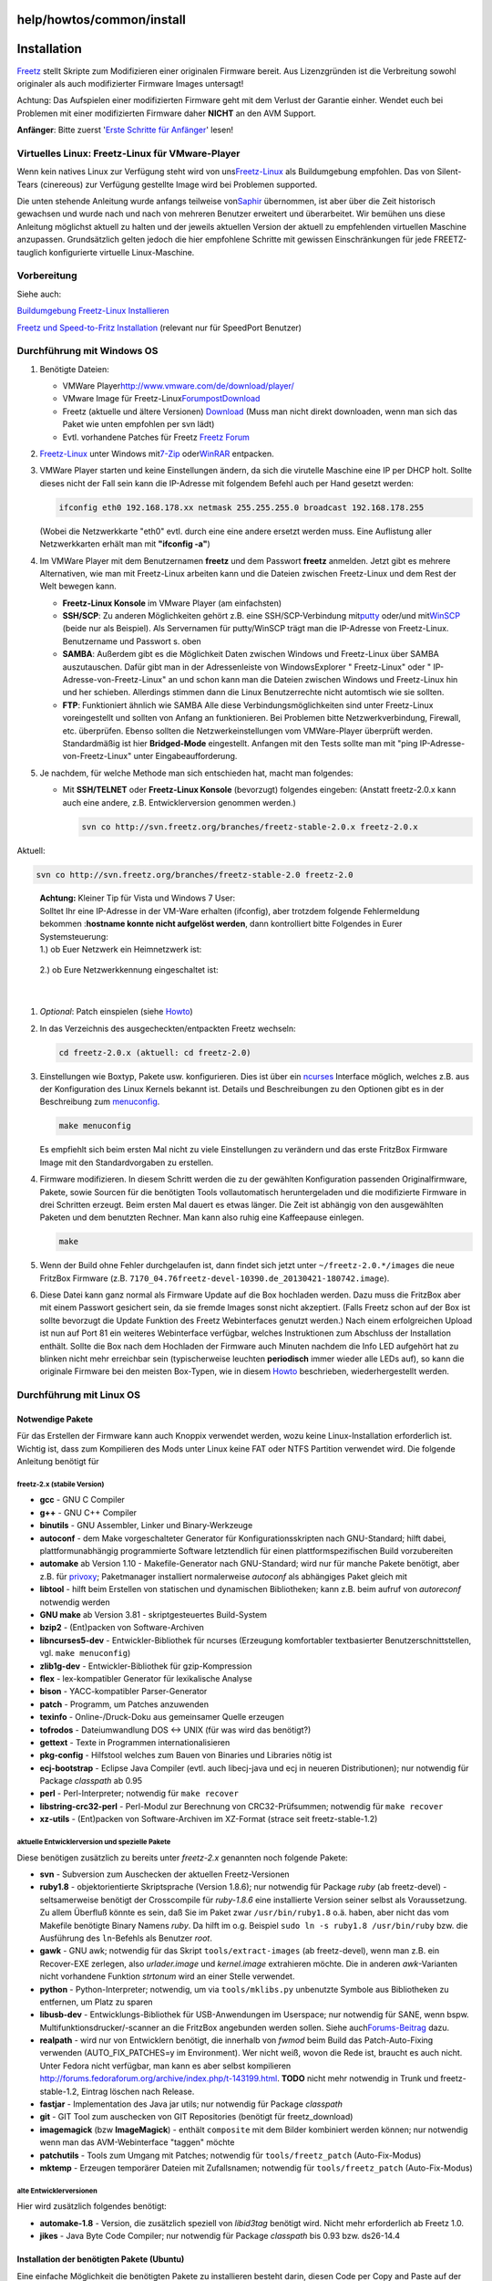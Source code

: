 help/howtos/common/install
==========================
.. _Installation:

Installation
============

`Freetz <../../../freetz.html>`__ stellt Skripte zum Modifizieren einer
originalen Firmware bereit. Aus Lizenzgründen ist die Verbreitung sowohl
originaler als auch modifizierter Firmware Images untersagt!

|Warning| Achtung: Das Aufspielen einer modifizierten Firmware geht mit dem
Verlust der Garantie einher. Wendet euch bei Problemen mit einer
modifizierten Firmware daher **NICHT** an den AVM Support.

**Anfänger**: Bitte zuerst '`Erste Schritte für
Anfänger <newbie.html>`__' lesen!

.. _VirtuellesLinux:Freetz-LinuxfürVMware-Player:

Virtuelles Linux: Freetz-Linux für VMware-Player
------------------------------------------------

Wenn kein natives Linux zur Verfügung steht wird von uns
`​Freetz-Linux <http://www.ip-phone-forum.de/showthread.php?t=194433>`__
als Buildumgebung empfohlen. Das von Silent-Tears (cinereous) zur
Verfügung gestellte Image wird bei Problemen supported.

Die unten stehende Anleitung wurde anfangs teilweise von
`​Saphir <http://www.ip-phone-forum.de/member.php?u=118161>`__
übernommen, ist aber über die Zeit historisch gewachsen und wurde nach
und nach von mehreren Benutzer erweitert und überarbeitet. Wir bemühen
uns diese Anleitung möglichst aktuell zu halten und der jeweils
aktuellen Version der aktuell zu empfehlenden virtuellen Maschine
anzupassen. Grundsätzlich gelten jedoch die hier empfohlene Schritte mit
gewissen Einschränkungen für jede FREETZ-tauglich konfigurierte
virtuelle Linux-Maschine.

.. _Vorbereitung:

Vorbereitung
------------

Siehe auch:

`​Buildumgebung Freetz-Linux
Installieren <http://www.ip-phone-forum.de/showpost.php?p=1400234&postcount=1>`__

`​Freetz und Speed-to-Fritz
Installation <http://wiki.ip-phone-forum.de/skript:freetz_und_speed-to-fritz>`__
(relevant nur für SpeedPort Benutzer)

.. _DurchführungmitWindowsOS:

Durchführung mit Windows OS
---------------------------

#. Benötigte Dateien:

   -  VMWare Player
      `​http://www.vmware.com/de/download/player/ <http://www.vmware.com/de/download/player/>`__
   -  VMware Image für Freetz-Linux
      `​Forumpost <http://www.ip-phone-forum.de/showpost.php?p=1400234&postcount=1>`__
      `​Download <http://sourceforge.net/projects/freetz-linux/files/freetz-linux-1.1.1/>`__
   -  Freetz (aktuelle und ältere Versionen)
      `Download <../../../Download.html>`__
      (Muss man nicht direkt downloaden, wenn man sich das Paket wie
      unten empfohlen per svn lädt)
   -  Evtl. vorhandene Patches für Freetz `​Freetz
      Forum <http://www.ip-phone-forum.de/forumdisplay.php?f=525>`__

#. `​Freetz-Linux <http://www.ip-phone-forum.de/showthread.php?t=194433>`__
   unter Windows mit
   `​7-Zip <http://downloads.sourceforge.net/sevenzip/7z442.exe>`__ oder
   `​WinRAR <http://www.rarlab.com/rar/wrar380d.exe>`__ entpacken.
#. VMWare Player starten und keine Einstellungen ändern, da sich die
   virutelle Maschine eine IP per DHCP holt. Sollte dieses nicht der
   Fall sein kann die IP-Adresse mit folgendem Befehl auch per Hand
   gesetzt werden:

   .. code:: wiki

      ifconfig eth0 192.168.178.xx netmask 255.255.255.0 broadcast 192.168.178.255

   | (Wobei die Netzwerkkarte "eth0" evtl. durch eine eine andere
     ersetzt werden muss. Eine Auflistung aller Netzwerkkarten erhält
     man mit **"ifconfig -a"**)

#. Im VMWare Player mit dem Benutzernamen **freetz** und dem Passwort
   **freetz** anmelden.
   Jetzt gibt es mehrere Alternativen, wie man mit Freetz-Linux arbeiten
   kann und die Dateien zwischen Freetz-Linux und dem Rest der Welt
   bewegen kann.

   -  **Freetz-Linux Konsole** im VMware Player (am einfachsten)
   -  **SSH/SCP**: Zu anderen Möglichkeiten gehört z.B. eine
      SSH/SCP-Verbindung mit
      `​putty <http://www.chiark.greenend.org.uk/~sgtatham/putty/download.html>`__
      oder/und mit
      `​WinSCP <http://winscp.net/eng/download.php#download2>`__ (beide
      nur als Beispiel). Als Servernamen für putty/WinSCP trägt man die
      IP-Adresse von Freetz-Linux. Benutzername und Passwort s. oben
   -  **SAMBA**: Außerdem gibt es die Möglichkeit Daten zwischen Windows
      und Freetz-Linux über SAMBA auszutauschen. Dafür gibt man in der
      Adressenleiste von WindowsExplorer "
      Freetz-Linux" oder "
      IP-Adresse-von-Freetz-Linux" an und schon kann man die Dateien
      zwischen Windows und Freetz-Linux hin und her schieben. Allerdings
      stimmen dann die Linux Benutzerrechte nicht automtisch wie sie
      sollten.
   -  **FTP**: Funktioniert ähnlich wie SAMBA
      Alle diese Verbindungsmöglichkeiten sind unter Freetz-Linux
      voreingestellt und sollten von Anfang an funktionieren. Bei
      Problemen bitte Netzwerkverbindung, Firewall, etc. überprüfen.
      Ebenso sollten die Netzwerkeinstellungen vom VMWare-Player
      überprüft werden. Standardmäßig ist hier **Bridged-Mode**
      eingestellt. Anfangen mit den Tests sollte man mit "ping
      IP-Adresse-von-Freetz-Linux" unter Eingabeaufforderung.

#. Je nachdem, für welche Methode man sich entschieden hat, macht man
   folgendes:

   -  Mit **SSH/TELNET** oder **Freetz-Linux Konsole** (bevorzugt)
      folgendes eingeben: (Anstatt freetz-2.0.x kann auch eine andere,
      z.B. Entwicklerversion genommen werden.)

      .. code:: wiki

         svn co http://svn.freetz.org/branches/freetz-stable-2.0.x freetz-2.0.x

Aktuell:

.. code:: wiki

   svn co http://svn.freetz.org/branches/freetz-stable-2.0 freetz-2.0

..

   | **Achtung:** Kleiner Tip für Vista und Windows 7 User:
   | Solltet Ihr eine IP-Adresse in der VM-Ware erhalten (ifconfig),
     aber trotzdem folgende Fehlermeldung bekommen :**hostname konnte
     nicht aufgelöst werden**, dann kontrolliert bitte Folgendes in
     Eurer Systemsteuerung:
   | 1.) ob Euer Netzwerk ein Heimnetzwerk ist:

   .. figure:: /screenshots/124.jpg
      :alt: 

   | 2.) ob Eure Netzwerkkennung eingeschaltet ist:

   .. figure:: /screenshots/123.jpg
      :alt: 

   | 

#. *Optional*: Patch einspielen (siehe
   `Howto <../development/integrate_patches.html>`__)
#. In das Verzeichnis des ausgecheckten/entpackten Freetz wechseln:

   .. code:: wiki

      cd freetz-2.0.x (aktuell: cd freetz-2.0)

#. Einstellungen wie Boxtyp, Pakete usw. konfigurieren. Dies ist über
   ein `​ncurses <http://de.wikipedia.org/wiki/Ncurses>`__ Interface
   möglich, welches z.B. aus der Konfiguration des Linux Kernels bekannt
   ist. Details und Beschreibungen zu den Optionen gibt es in der
   Beschreibung zum `menuconfig <install/menuconfig.html>`__.

   .. code:: wiki

      make menuconfig

   | Es empfiehlt sich beim ersten Mal nicht zu viele Einstellungen zu
     verändern und das erste FritzBox Firmware Image mit den
     Standardvorgaben zu erstellen.

#. Firmware modifizieren. In diesem Schritt werden die zu der gewählten
   Konfiguration passenden Originalfirmware, Pakete, sowie Sourcen für
   die benötigten Tools vollautomatisch heruntergeladen und die
   modifizierte Firmware in drei Schritten erzeugt. Beim ersten Mal
   dauert es etwas länger. Die Zeit ist abhängig von den ausgewählten
   Paketen und dem benutzten Rechner. Man kann also ruhig eine
   Kaffeepause einlegen.

   .. code:: wiki

      make

#. Wenn der Build ohne Fehler durchgelaufen ist, dann findet sich jetzt
   unter ``~/freetz-2.0.*/images`` die neue FritzBox Firmware (z.B.
   ``7170_04.76freetz-devel-10390.de_20130421-180742.image``).
#. Diese Datei kann ganz normal als Firmware Update auf die Box
   hochladen werden. Dazu muss die FritzBox aber mit einem Passwort
   gesichert sein, da sie fremde Images sonst nicht akzeptiert. (Falls
   Freetz schon auf der Box ist sollte bevorzugt die Update Funktion des
   Freetz Webinterfaces genutzt werden.) Nach einem erfolgreichen Upload
   ist nun auf Port 81 ein weiteres Webinterface verfügbar, welches
   Instruktionen zum Abschluss der Installation enthält. Sollte die Box
   nach dem Hochladen der Firmware auch Minuten nachdem die Info LED
   aufgehört hat zu blinken nicht mehr erreichbar sein (typischerweise
   leuchten **periodisch** immer wieder alle LEDs auf), so kann die
   originale Firmware bei den meisten Box-Typen, wie in diesem
   `Howto <../troubleshoot/recover_firmware.html>`__ beschrieben,
   wiederhergestellt werden.

.. _DurchführungmitLinuxOS:

Durchführung mit Linux OS
-------------------------

.. _NotwendigePakete:

Notwendige Pakete
~~~~~~~~~~~~~~~~~

Für das Erstellen der Firmware kann auch Knoppix verwendet werden, wozu
keine Linux-Installation erforderlich ist. Wichtig ist, dass zum
Kompilieren des Mods unter Linux keine FAT oder NTFS Partition verwendet
wird. Die folgende Anleitung benötigt für

.. _freetz-2.xstabileVersion:

freetz-2.x (stabile Version)
^^^^^^^^^^^^^^^^^^^^^^^^^^^^

-  **gcc** - GNU C Compiler
-  **g++** - GNU C++ Compiler
-  **binutils** - GNU Assembler, Linker und Binary-Werkzeuge
-  **autoconf** - dem Make vorgeschalteter Generator für
   Konfigurationsskripten nach GNU-Standard; hilft dabei,
   plattformunabhängig programmierte Software letztendlich für einen
   plattformspezifischen Build vorzubereiten
-  **automake** ab Version 1.10 - Makefile-Generator nach GNU-Standard;
   wird nur für manche Pakete benötigt, aber z.B. für
   `privoxy <../../../packages/privoxy.html>`__; Paketmanager
   installiert normalerweise *autoconf* als abhängiges Paket gleich mit
-  **libtool** - hilft beim Erstellen von statischen und dynamischen
   Bibliotheken; kann z.B. beim aufruf von *autoreconf* notwendig werden
-  **GNU make** ab Version 3.81 - skriptgesteuertes Build-System
-  **bzip2** - (Ent)packen von Software-Archiven
-  **libncurses5-dev** - Entwickler-Bibliothek für ncurses (Erzeugung
   komfortabler textbasierter Benutzerschnittstellen, vgl.
   ``make menuconfig``)
-  **zlib1g-dev** - Entwickler-Bibliothek für gzip-Kompression
-  **flex** - lex-kompatibler Generator für lexikalische Analyse
-  **bison** - YACC-kompatibler Parser-Generator
-  **patch** - Programm, um Patches anzuwenden
-  **texinfo** - Online-/Druck-Doku aus gemeinsamer Quelle erzeugen
-  **tofrodos** - Dateiumwandlung DOS ↔ UNIX (für was wird das
   benötigt?)
-  **gettext** - Texte in Programmen internationalisieren
-  **pkg-config** - Hilfstool welches zum Bauen von Binaries und
   Libraries nötig ist
-  **ecj-bootstrap** - Eclipse Java Compiler (evtl. auch libecj-java und
   ecj in neueren Distributionen); nur notwendig für Package *classpath*
   ab 0.95
-  **perl** - Perl-Interpreter; notwendig für ``make recover``
-  **libstring-crc32-perl** - Perl-Modul zur Berechnung von
   CRC32-Prüfsummen; notwendig für ``make recover``
-  **xz-utils** - (Ent)packen von Software-Archiven im XZ-Format (strace
   seit freetz-stable-1.2)

.. _aktuelleEntwicklerversionundspeziellePakete:

aktuelle Entwicklerversion und spezielle Pakete
^^^^^^^^^^^^^^^^^^^^^^^^^^^^^^^^^^^^^^^^^^^^^^^

Diese benötigen zusätzlich zu bereits unter *freetz-2.x* genannten noch
folgende Pakete:

-  **svn** - Subversion zum Auschecken der aktuellen Freetz-Versionen
-  **ruby1.8** - objektorientierte Skriptsprache (Version 1.8.6); nur
   notwendig für Package *ruby* (ab freetz-devel) - seltsamerweise
   benötigt der Crosscompile für *ruby-1.8.6* eine installierte Version
   seiner selbst als Voraussetzung. Zu allem Überfluß könnte es sein,
   daß Sie im Paket zwar ``/usr/bin/ruby1.8`` o.ä. haben, aber nicht das
   vom Makefile benötigte Binary Namens *ruby*. Da hilft im o.g.
   Beispiel ``sudo ln -s ruby1.8 /usr/bin/ruby`` bzw. die Ausführung des
   ``ln``-Befehls als Benutzer *root*.
-  **gawk** - GNU awk; notwendig für das Skript ``tools/extract-images``
   (ab freetz-devel), wenn man z.B. ein Recover-EXE zerlegen, also
   *urlader.image* und *kernel.image* extrahieren möchte. Die in anderen
   *awk*-Varianten nicht vorhandene Funktion *strtonum* wird an einer
   Stelle verwendet.
-  **python** - Python-Interpreter; notwendig, um via
   ``tools/mklibs.py`` unbenutzte Symbole aus Bibliotheken zu entfernen,
   um Platz zu sparen
-  **libusb-dev** - Entwicklungs-Bibliothek für USB-Anwendungen im
   Userspace; nur notwendig für SANE, wenn bspw.
   Multifunktionsdrucker/-scanner an die FritzBox angebunden werden
   sollen. Siehe auch
   `​Forums-Beitrag <http://www.ip-phone-forum.de/showpost.php?p=1075181&postcount=199>`__
   dazu.
-  **realpath** - wird nur von Entwicklern benötigt, die innerhalb von
   *fwmod* beim Build das Patch-Auto-Fixing verwenden
   (AUTO_FIX_PATCHES=y im Environment). Wer nicht weiß, wovon die Rede
   ist, braucht es auch nicht. Unter Fedora nicht verfügbar, man kann es
   aber selbst kompilieren
   `​http://forums.fedoraforum.org/archive/index.php/t-143199.html <http://forums.fedoraforum.org/archive/index.php/t-143199.html>`__.
   **TODO** nicht mehr notwendig in Trunk und freetz-stable-1.2, Eintrag
   löschen nach Release.
-  **fastjar** - Implementation des Java jar utils; nur notwendig für
   Package *classpath*
-  **git** - GIT Tool zum auschecken von GIT Repositories (benötigt für
   freetz_download)
-  **imagemagick** (bzw **ImageMagick**) - enthält ``composite`` mit dem
   Bilder kombiniert werden können; nur notwendig wenn man das
   AVM-Webinterface "taggen" möchte
-  **patchutils** - Tools zum Umgang mit Patches; notwendig für
   ``tools/freetz_patch`` (Auto-Fix-Modus)
-  **mktemp** - Erzeugen temporärer Dateien mit Zufallsnamen; notwendig
   für ``tools/freetz_patch`` (Auto-Fix-Modus)

.. _alteEntwicklerversionen:

alte Entwicklerversionen
^^^^^^^^^^^^^^^^^^^^^^^^

Hier wird zusätzlich folgendes benötigt:

-  **automake-1.8** - Version, die zusätzlich speziell von *libid3tag*
   benötigt wird. Nicht mehr erforderlich ab Freetz 1.0.
-  **jikes** - Java Byte Code Compiler; nur notwendig für Package
   *classpath* bis 0.93 bzw. ds26-14.4

.. _InstallationderbenötigtenPaketeUbuntu:

Installation der benötigten Pakete (Ubuntu)
~~~~~~~~~~~~~~~~~~~~~~~~~~~~~~~~~~~~~~~~~~~

Eine einfache Möglichkeit die benötigten Pakete zu installieren besteht
darin, diesen Code per Copy and Paste auf der Konsole auszuführen.

(Falls du eine US-Tastaturbelegung hast → "sudo locale-gen de_DE" und
"sudo dpkg-reconfigure console-data" ausführen.
`​Details <https://help.ubuntu.com/community/LocaleConf>`__ )

::

   sudo apt-get -y update
   sudo apt-get -y upgrade
   sudo apt-get -y dist-upgrade

   # Angepasst z.B. auf Ubuntu 9.04 (kein automake 1.8, "ecj" statt "ecj-bootstrap"):
   sudo apt-get -y install imagemagick subversion gcc g++ binutils autoconf automake automake1.9 libtool make bzip2 libncurses5-dev libreadline-dev zlib1g-dev flex bison patch texinfo tofrodos gettext pkg-config jikes ecj fastjar realpath perl libstring-crc32-perl ruby ruby1.8 gawk python libusb-dev unzip intltool libglib2.0-dev xz-utils git-core libacl1-dev libattr1-dev libcap-dev

   # Ubuntu 9.10, 10.xx, 11.xx und 12.04
   sudo apt-get -y install imagemagick subversion gcc g++ bzip2 binutils automake patch autoconf libtool pkg-config make libncurses5-dev libreadline-dev zlib1g-dev flex bison patch texinfo tofrodos gettext pkg-config ecj fastjar realpath perl libstring-crc32-perl ruby ruby1.8 gawk python libusb-dev unzip intltool libglib2.0-dev xz-utils git-core libacl1-dev libattr1-dev libcap-dev

   #Ubuntu 13.04 und 14.04
   sudo apt-get -y install graphicsmagick subversion gcc g++ binutils autoconf automake automake1.9 libtool make bzip2 libncurses5-dev libreadline-dev zlib1g-dev flex bison patch texinfo tofrodos gettext pkg-config ecj fastjar realpath perl libstring-crc32-perl ruby ruby1.8 gawk python libusb-dev unzip intltool libacl1-dev libcap-dev

   # Seit Debian Jessie bzw. Ubuntu 15.04 (vivid) wird zusätzlich das Paket libtool-bin benötigt:
   sudo apt-get -y install libtool-bin

   # Auf 64-Bit Systemen sind zusätzlich folgende Pakete zu installieren:
   sudo apt-get -y install libc6-dev-i386 lib32ncurses5-dev gcc-multilib lib32stdc++6

   # Ubuntu 15.10 x64:
   sudo apt-get -y install imagemagick subversion git gcc g++ binutils autoconf automake autopoint libtool-bin make bzip2 libncurses5-dev libreadline-dev zlib1g-dev flex bison patch texinfo tofrodos gettext pkg-config ecj fastjar realpath perl libstring-crc32-perl ruby ruby1.8 gawk python libusb-dev unzip intltool libacl1-dev libcap-dev libc6-dev-i386 lib32ncurses5-dev gcc-multilib lib32stdc++6 libglib2.0-dev

Wer vergessen hat welche Ubuntu Version er installierte kann dies mit
folgenden Befehlen prüfen:

.. code:: wiki

   # Ubuntu Version: ergibt z.B. "Ubuntu 12.04.1 LTS \n \l"
   cat /etc/issue
   # Maschinen Typ: ergibt z.B. "i686" bei 32-bit Ubuntu und "x86_64" bei 64-Bit Ubuntu
   uname -m

.. _InstallationderbenötigtenPaketeFedora:

Installation der benötigten Pakete (Fedora)
~~~~~~~~~~~~~~~~~~~~~~~~~~~~~~~~~~~~~~~~~~~

.. code:: wiki

   sudo yum -y install ImageMagick subversion gcc gcc-c++ binutils autoconf automake libtool make bzip2 ncurses-devel zlib-devel flex bison patch texinfo gettext pkgconfig ecj perl perl-String-CRC32 wget glib2-devel git libacl-devel libattr-devel libcap-devel
   # Auf 64-Bit Systemen sind zusätzlich folgende Pakete zu installieren:
   sudo yum -y install ncurses-devel.i686 glibc-devel.i686 libgcc.i686

.. _ErstellungInstallation:

Erstellung & Installation
~~~~~~~~~~~~~~~~~~~~~~~~~

#. Shell öffnen, ins Verzeichnis von ``freetz-xxx.tar.bz2`` wechseln und
   diesen mit ``tar -xvjf freetz-x.y.z.tar.bz2`` entpacken
#. *Optional*: Patch einspielen (siehe
   `Howto <../development/integrate_patches.html>`__)
#. Mit ``cd freetz-xxx/`` in das Verzeichnis des entpackten Freetz
   wechseln
#. Konfiguration wählen. Dies ist über ein ncurses Interface möglich,
   welches z.B. aus der Konfiguration des Linux Kernels bekannt ist.
   Details und Beschreibungen zu den Optionen gibt es in der
   Beschreibung zum `make menuconfig <install/menuconfig.html>`__.
#. Firmware modifizieren. In diesem Schritt werden die zu der gewählten
   Konfiguration passenden original Firmware und Pakete, sowie Sourcen
   für die benötigten Tools vollautomatisch heruntergeladen und die
   modifizierte Firmware in drei Schritten erzeugt. Dies erledigt ein
   simples ``make``.
#. ``*.image`` als Firmware Update auf die Box hochladen. Nach einem
   erfolgreichen Upload ist nun auf Port 81 ein weiteres Webinterface
   verfügbar, welches Instruktionen zum Abschluss der Installation
   enthält. Sollte die Box nach dem Hochladen der Firmware auch Minuten
   nachdem die Info LED aufgehört hat zu blinken nicht mehr erreichbar
   sein (typischerweise leuchten **periodisch** immer wieder alle LEDs
   auf), so kann die originale Firmware bei den meisten Box-Typen, wie
   in diesem `Howto <../troubleshoot/recover_firmware.html>`__
   beschrieben, wiederhergestellt werden.

.. _coLinuxandLinuxspeedLinux:

coLinux / andLinux / speedLinux
-------------------------------

Siehe auch: `​andlinux unter Vista
installieren <http://wiki.ip-phone-forum.de/skript:andlinux>`__

Alternativ kann auch `​coLinux <http://colinux.org>`__ benutzt werden,
ist etwas resourcenschonender als der vmware player. Mit speedLinux ist
alles vorbereitet für freetz oder speed-to-fritz. Mit ./freetz werden
alle notwendigen Vorbereitungen und Installationen durchgeführt.
aktueller Stand 25.10.2009

Anmerkung von Alexander Kriegisch (kriegaex), 24.02.2008: Ja, das
benutze ich auch seit gestern, und zwar speziell die mit Ubuntu Gutsy
und XFCE (wahlweise auch KDE) vorkonfigurierte Variante
`​andLinux <http://www.andlinux.org>`__, die man wahlweise als Dienst
oder als Anwendung starten kann und mit einem einfachen Installer
ausgeliefert wird. Scheint etwas langsamer zu sein als ein reines Linux,
aber es ist schon cool, Linux-Fenster nativ neben Windows-Fenstern zu
haben. *:-)* Der mitgelieferte X-Server Xming (für Windows) macht's
möglich. Ich verwende übrigens nicht mal ein X-Terminal, sondern logge
mich sozusagen "headless" über SSH ein (Putty). Ab und zu lasse ich mal
Synaptic oder als X-Editor SciTE laufen, den ich nachinstalliert habe.
Ich baue gerade sämtliche Freetz-Pakete "from scratch" inkl.
`Download <../../../Download.html>`__, es geht genauso wie in VMware
oder nativem Linux, also Linux-Paketliste siehe oben.

Nachteile von coLinux/andLinux/speedLinux:

-  bei Multicore-Prozessoren wird nur ein Kern benutzt
-  keine 64bit Unterstützung
-  gravierende Systemanpassungen (spezieller Kernel, etc) bei Updates
   des Systems notwendig.

Vorteile von coLinux/andLinux/speedLinux:

-  kommt mit weniger RAM aus als VMWare (geringerer Ressourcenbedarf)
-  native Windowsfenster

Bei andLinux - Beta 2 minimal ist nicht ausreichend Platz für ein Build
vorhanden. Ein Lösungsansatz: Den andLinux Dienst stoppen
(Startmenü-andLinux-Stop andLinux) In das andLinux
Installationsverzeichnis wechseln und die Datei "ImageResizeTool.zip"
nach "Drives" entpacken. Dort die Datei "toporesize.bat" ausführen.

Leider hat das bei mir nicht funktioniert.

Alternative Möglichkeit:

#. cmd.exe ausführen (ggf. als Admin)
#. in das andLinux Installationsverzeichnis wechseln
#. Dienst Stoppen (siehe oben) oder srvstop.bat ausführen
#. in das "Drives" Verzeichnis wechseln
#. tfile base.vdi 4096 : vergrößert das Filesystem auf 4 GB
#. e2fsck.exe -f base.vdi
#. resize2fs.exe base.vdi
#. Dienst wieder starten (via Startmenü oder srvstart.bat)

Eine weitere Partition für Feetz anlegen.

Das bietet auch den Vorteil das bei Updates diese Partition nicht
berührt wird und so wie diese ist weiter verwendet werden kann.

   Wie macht man das?

..

   Beispiel:

      Eine Kopie von Drives\base.vdi auf Drives\copyofbase.vdi machen,
      der Inhalt kann später nach Einbindung gelöscht werden.

..

      Im File settings.txt die folgende Zeile zusätzlich eintragen:

      cobd2=Drives\copyofbase.vdi

..

      Im gestartenten LINUX vorher Verzeichnis */mnt/freetz* anlegen und
      in der Datei */etc/fstab* folgende Zeile eintragen:

      */dev/cobd2 /mnt/freetz ext3 defaults 1 1*

SpeedLinux hat eine Option zum vergrößern der Partition.

.. _Cygwin:

Cygwin
------

|Warning| **Unter Cygwin funktioniert Freetz definitiv nicht, und auch für
ds-0.2.9 (Kernel 2.4) wird Linux empfohlen, weil es mit Cygwin Probleme
geben kann und es außerdem einen riesigen Geschwindigkeitsverlust beim
Bauen (mehrfache Build-Dauer) bedeutet, Cygwin zu verwenden.** |Warning|

Da Freetz sich unter Cygwin ohnehin nicht bauen lässt, folgt hier
lediglich die Beschreibung für ds-mod:

Ein Howto von dsl123 zum Kompilieren des ds-mod's unter Cygwin gibt es
`​hier <http://www.ip-phone-forum.de/showthread.php?t=98657>`__. Zum
Entpacken der Datei ``ds-*.tar.bz2`` unter Windows **ausschließlich**
das Cygwin-tar — wie in der Anleitung beschrieben — verwenden:

#. Cygwin Installer von
   `​http://www.cygwin.com/ <http://www.cygwin.com/>`__ herunterladen
   und ausführen
#. Cygwin mit den folgenden Paketen installieren:

   -  Archive > unzip
   -  Devel > gcc, libncurses-devel, make, patchutils
   -  Interpreters > perl
   -  Web > wget

#. ``ds-*.tar.bz2`` in das Cygwin Home-Verzeichnis herunterladen (je
   nach Installation z.B. ``C:/Cygwin/home/<Windows-Benutzername>/``)
#. Cygwin Shell öffnen und den ds-mod entpacken
   ``tar -xvjf ds-x.y.z.tar.bz2``
#. *Optional*: Patch einspielen (siehe
   `Howto <../development/integrate_patches.html>`__)
#. In das Verzeichnis des entpackten ds-mod wechseln ``cd ds-*/``
#. Konfiguration wählen. Dies ist über ein
   `​ncurses <http://de.wikipedia.org/wiki/Ncurses>`__ Interface
   möglich, welches z.B. aus der Konfiguration des Linux Kernels bekannt
   ist. Details und Beschreibungen zu den Optionen gibt es in der
   Beschreibung zum `menuconfig <install/menuconfig.html>`__.
   ``make menuconfig``
#. Firmware modifizieren. In diesem Schritt werden die zu der gewählten
   Konfiguration passenden original Firmware und Pakete, sowie Sourcen
   für die benötigten Tools vollautomatisch heruntergeladen und die
   modifizierte Firmware in drei Schritten erzeugt. ``make``
#. ``firmware_*.image`` als Firmware Update auf die Box hochladen. Nach
   einem erfolgreichen Upload ist nun auf Port 81 ein weiteres
   Webinterface verfügbar, welches Instruktionen zum Abschluss der
   Installation enthält. Sollte die Box nach dem Hochladen der Firmware
   auch Minuten nachdem die Info LED aufgehört hat zu blinken nicht mehr
   erreichbar sein (typischerweise leuchten **periodisch** immer wieder
   alle LEDs auf), so kann die original Firmware mit Hilfe der
   ``recover.exe`` von AVM wiederhergestellt werden.

.. _MacOSX:

Mac OS X
--------

Im Prinzip und mit ein paar Patches funktioniert ein aktuelles ds-mod
auch unter Mac OS X. Zumindest ist mir gelungen, ds-0.2.9_26-14.2 unter
Mac OS X zum Funktionieren zu überreden.

Zunächst sind folgende Voraussetzungen zu erfüllen:

#. Datenpartition erstellen, bei der das HFS+ case sensitive
   konfiguriert ist.
#. Xcode installieren. Dadurch erhält man geeignete Versionen von u. a.

   -  gcc
   -  g++
   -  autoconf
   -  automake
   -  make
   -  `​ncurses <http://de.wikipedia.org/wiki/Ncurses>`__
   -  zlib
   -  flex
   -  bison

Außerdem sind einige (GNU) Utilities nötig, die z.B. über Darwin Ports
installiert werden können:

-  gettext
-  texinfo
-  dos2unix
-  gawk
-  coreutils
-  findutils
-  gsed

Und vermutlich ein paar weitere, wenn man die entsprechenden Packages
anwählt.

Die zusätzlichen Utilities werden in der Regel unter Namen installiert,
die mit g beginnen, um nicht mit den nativen Utilities von Mac OS X in
Konflikt zu geraten. Manche Konfigurationsskripte setzen aber die
Eigenschaften von GNU-Utilities voraus, auch wenn sie unter dem
Standardnamen aufgerufen werden. Daher habe ich mir ein Verzeichnis
erstellt, in dem Symlinks der Standardnamen auf die GNU Utilities
zeigen. Zum Arbeiten mit ds-mod ist dieses Verzeichnis in den Suchpfad
aufzunehmen:

.. code:: wiki

   ~/gnubin $ ls -l
   total 64
   -rwxr-xr-x   1 enrik  enrik  106 20 Mär 17:23 as
   lrwxr-xr-x   1 enrik  enrik   19 20 Mär 17:18 awk -> /opt/local/bin/gawk
   lrwxr-xr-x   1 enrik  enrik   18 20 Mär 18:32 cp -> /opt/local/bin/gcp
   lrwxr-xr-x   1 enrik  enrik   22 11 Apr 10:11 cpp -> /usr/local/bin/cpp-3.3
   lrwxr-xr-x   1 enrik  enrik   20 11 Apr 10:11 find -> /opt/local/bin/gfind
   lrwxr-xr-x   1 enrik  enrik   23 20 Mär 17:18 install -> /opt/local/bin/ginstall
   -rwxr-xr-x   1 enrik  enrik  106 20 Mär 17:24 ld
   lrwxr-xr-x   1 enrik  enrik   21 20 Mär 17:18 sed -> /opt/local/bin/gnused

Die Pseudebefehle ``as`` und ``ld`` dienen hier nur dazu, der glibc für
den Kernel-Compiler, die über crosstool erstellt wird, geeignete
binutils vorzugaukeln. Die beiden Dateien sehen so aus:

::

   ~/gnubin $ cat as
   #! /bin/sh

   # fake as version for crosstool

   [ "$1" = -v ] && echo GNU assembler 2.13 || /usr/bin/as "$@"

::

   ~/gnubin $ cat ld
   #! /bin/sh

   # fake ld version for crosstool

   [ "$1" = --version ] && echo GNU ld 2.13 || /usr/bin/ld "$@"

::

   ~/gnubin $ PATH=$HOME/gnubin:$PATH

Außerdem wird ein Patch für ds-mod benötigt, den man hier herunterladen
kann:

-  `​ds-0.2.9_26-14.2-macosx.patch.gz <http://www.akk.org/~enrik/fbox/ds-mod/ds-0.2.9_26-14.2-macosx.patch.gz>`__

Das ganze ist wenig getestet, insbesondere habe ich noch kein so
erstelltes Image ausprobiert.

.. _Aktualisierung:

Aktualisierung
==============

*Freetz* läuft nun also super auf der Box, und das schon seit längererm.
Da kommt es vor, dass AVM eine neue Firmware-Version herausbringt, und
auch die *Freetz*-Entwicklung weitergegangen ist. Kurzum: Man möchte nun
natürlich auch von den neuen Features und Bugfixes profitieren. Wie
bringt man also *Freetz* auf der Box auf den neuesten Stand?

Die Antwort ist recht einfach: "Siehe oben". Eine Aktualisierung geht
genau so vonstatten, wie auch die Erst-Installation: Man baut sich ein
neues *Freetz*-Image und nutzt dann das "Firmware-Update" der Box.

Hat man für die Installation eine Repository-Version verwendet, bringt
man selbiges zuvor auf den aktuellen Stand, indem man in das
Quellverzeichnis wechselt und…

::

   # In das Verzeichnis wechseln, in dem sich das "ausgecheckte" Freetz befindet:
   cd freetz
   # Quelldateien aktualisieren
   svn up
   # ggf. die Paketauswahl überprüfen, verändern, neue Patches aktivieren, etc.
   make menuconfig
   # Image bauen
   make

Und jetzt das fertige Image auf die Box.

.. _Fehlerbehebung:

Fehlerbehebung
==============

| Falls bei der Erstellung des Images ein Fehler auftreten sollte,
  findet man die Lösung dazu wahrscheinlich in den
  `FAQ <../../../FAQ.html>`__.

**Achtung:** Die `FAQ <../../../FAQ.html>`__ sollten in Deutsch
angezeigt werden. Sollte das nicht der Fall sein, dann bitte diesen
`​Tipp <http://www.ip-phone-forum.de/showpost.php?p=1415087&postcount=11>`__
beachten.

.. _ManuelleseinspielendesImages:

Manuelles einspielen des Images
===============================

Wenn das Hochladen des Images partout nicht klappen will hat man noch
die Möglichkeit es manuell auf die Fritzbox zu bringen. Hierfür sollten
bevorzugt die Helfer recover-eva und push_firmware aus dem
tools/-Verzeichnis genutzt werden. Aber auch ein Einspieln per Hand ist
möglich und wir im folgenden kurz beschrieben. Voraussetzung ist, daß
wir ein fertig erstelltes Image besitzen und in einer Linuxumgebung
arbeiten! Wir entpacken nun aus dem fertigen Image die kernel.image
Datei und wechseln wenn nötig in das Verzeichnis in welchem die
kernel.image Datei liegt. Jetzt wird es etwas trickreich, da die
Fritzbox nur in den ersten 5-10 Sekunden nach Neustart per ftp zu
erreichen ist. Wir geben also in unserer Linuxkonsole schon einmal den
ersten Befehl ein **ftp 192.168.178.1** und gehen dann zur Fritzbox, um
sie über den Stromstecker zu resetten, eilen schnell wieder zurück und
drücken die Enter-Taste. Wenn es geklappt hat wird man nach Benutzername
und Passwort gefragt, er lautet für beides **adam2**. Weiter gehen wir
wie folgt vor:

.. code:: wiki

   Eingabe am Prompt: bin

   Eingabe am Prompt: passiv

   Flash am Prompt initiieren mit: quote MEDIA FLSH

   Datei übertragen mit: put kernel.image mtd1

   Rebranding: quote SETENV firmware_version avm

   Reboot der Box starten: quote REBOOT

   ftp verlassen: quit

Es klappt meistens nicht beim ersten Versuch. Es hilft dann, ftp
abzubrechen und es direkt nochmal neu zu versuchen.

.. _WeiterführendeLinks:

Weiterführende Links
====================

-  `​IPPF
   Thread <http://www.ip-phone-forum.de/showthread.php?t=175564>`__ zum
   Thema
-  Speedports: (siehe
   `​sp2fritz <http://wiki.ip-phone-forum.de/skript:speedport2fritz#was_mach_ich_mit_dem_fertigen_kernel.image>`__).
   Ab Skriptversion 2.2.2008 ist das speed2fritz möglich.

-  Tags
-  `howtos </tags/howtos>`__

.. |Warning| image:: ../../../../chrome/wikiextras-icons-16/exclamation.png

